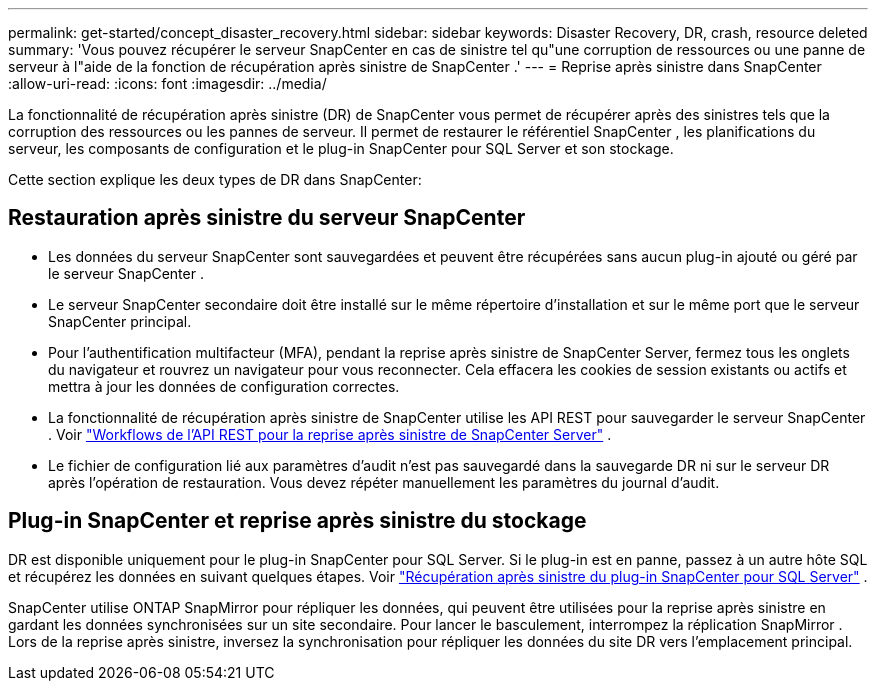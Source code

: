 ---
permalink: get-started/concept_disaster_recovery.html 
sidebar: sidebar 
keywords: Disaster Recovery, DR, crash, resource deleted 
summary: 'Vous pouvez récupérer le serveur SnapCenter en cas de sinistre tel qu"une corruption de ressources ou une panne de serveur à l"aide de la fonction de récupération après sinistre de SnapCenter .' 
---
= Reprise après sinistre dans SnapCenter
:allow-uri-read: 
:icons: font
:imagesdir: ../media/


[role="lead"]
La fonctionnalité de récupération après sinistre (DR) de SnapCenter vous permet de récupérer après des sinistres tels que la corruption des ressources ou les pannes de serveur.  Il permet de restaurer le référentiel SnapCenter , les planifications du serveur, les composants de configuration et le plug-in SnapCenter pour SQL Server et son stockage.

Cette section explique les deux types de DR dans SnapCenter:



== Restauration après sinistre du serveur SnapCenter

* Les données du serveur SnapCenter sont sauvegardées et peuvent être récupérées sans aucun plug-in ajouté ou géré par le serveur SnapCenter .
* Le serveur SnapCenter secondaire doit être installé sur le même répertoire d'installation et sur le même port que le serveur SnapCenter principal.
* Pour l'authentification multifacteur (MFA), pendant la reprise après sinistre de SnapCenter Server, fermez tous les onglets du navigateur et rouvrez un navigateur pour vous reconnecter.  Cela effacera les cookies de session existants ou actifs et mettra à jour les données de configuration correctes.
* La fonctionnalité de récupération après sinistre de SnapCenter utilise les API REST pour sauvegarder le serveur SnapCenter . Voir link:../tech-refresh/task_tech_refresh_server_host.html["Workflows de l'API REST pour la reprise après sinistre de SnapCenter Server"] .
* Le fichier de configuration lié aux paramètres d'audit n'est pas sauvegardé dans la sauvegarde DR ni sur le serveur DR après l'opération de restauration.  Vous devez répéter manuellement les paramètres du journal d’audit.




== Plug-in SnapCenter et reprise après sinistre du stockage

DR est disponible uniquement pour le plug-in SnapCenter pour SQL Server.  Si le plug-in est en panne, passez à un autre hôte SQL et récupérez les données en suivant quelques étapes. Voir link:../protect-scsql/task_disaster_recovery_scsql.html["Récupération après sinistre du plug-in SnapCenter pour SQL Server"] .

SnapCenter utilise ONTAP SnapMirror pour répliquer les données, qui peuvent être utilisées pour la reprise après sinistre en gardant les données synchronisées sur un site secondaire.  Pour lancer le basculement, interrompez la réplication SnapMirror .  Lors de la reprise après sinistre, inversez la synchronisation pour répliquer les données du site DR vers l'emplacement principal.
